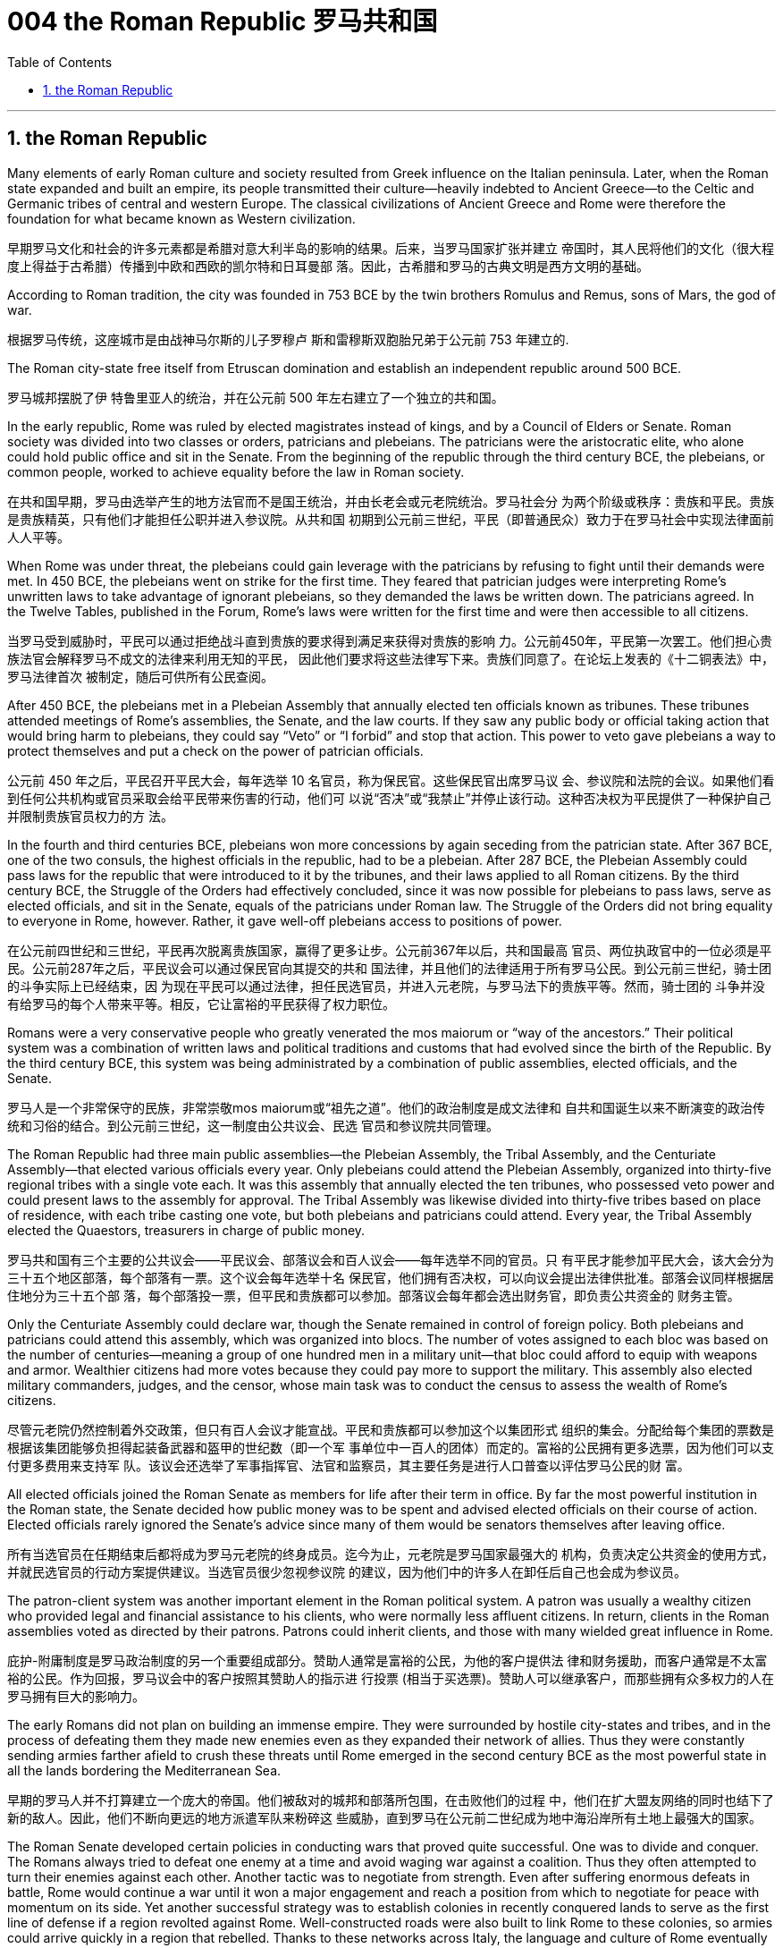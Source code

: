 
= 004 the Roman Republic 罗马共和国
:toc: left
:toclevels: 3
:sectnums:
:stylesheet: myAdocCss.css

'''

==  the Roman Republic



Many elements of early Roman culture and society resulted from Greek influence on the Italian
peninsula. Later, when the Roman state expanded and built an empire, its people transmitted their
culture—heavily indebted to Ancient Greece—to the Celtic and Germanic tribes of central and
western Europe. The classical civilizations of Ancient Greece and Rome were therefore the
foundation for what became known as Western civilization.

早期罗马文化和社会的许多元素都是希腊对意大利半岛的影响的结果。后来，当罗马国家扩张并建立
帝国时，其人民将他们的文化（很大程度上得益于古希腊）传播到中欧和西欧的凯尔特和日耳曼部
落。因此，古希腊和罗马的古典文明是西方文明的基础。


According to Roman tradition, the city was founded in 753 BCE by the twin
brothers Romulus and Remus, sons of Mars, the god of war.

根据罗马传统，这座城市是由战神马尔斯的儿子罗穆卢
斯和雷穆斯双胞胎兄弟于公元前 753 年建立的.


The Roman city-state free itself from
Etruscan domination and establish an independent republic around 500 BCE.

罗马城邦摆脱了伊
特鲁里亚人的统治，并在公元前 500 年左右建立了一个独立的共和国。

In the early republic, Rome was ruled by elected magistrates instead of kings, and by a Council of
Elders or Senate. Roman society was divided into two classes or orders, patricians and plebeians.
The patricians were the aristocratic elite, who alone could hold public office and sit in the Senate.
From the beginning of the republic through the third century BCE, the plebeians, or common people,
worked to achieve equality before the law in Roman society.

在共和国早期，罗马由选举产生的地方法官而不是国王统治，并由长老会或元老院统治。罗马社会分
为两个阶级或秩序：贵族和平民。贵族是贵族精英，只有他们才能担任公职并进入参议院。从共和国
初期到公元前三世纪，平民（即普通民众）致力于在罗马社会中实现法律面前人人平等。


When Rome was under threat, the
plebeians could gain leverage with the patricians by refusing to fight until their demands were met.
In 450 BCE, the plebeians went on strike for the first time. They feared that patrician judges were
interpreting Rome’s unwritten laws to take advantage of ignorant plebeians, so they demanded the
laws be written down. The patricians agreed. In the Twelve Tables, published in the Forum, Rome’s
laws were written for the first time and were then accessible to all citizens.

当罗马受到威胁时，平民可以通过拒绝战斗直到贵族的要求得到满足来获得对贵族的影响
力。公元前450年，平民第一次罢工。他们担心贵族法官会解释罗马不成文的法律来利用无知的平民，
因此他们要求将这些法律写下来。贵族们同意了。在论坛上发表的《十二铜表法》中，罗马法律首次
被制定，随后可供所有公民查阅。


After 450 BCE, the plebeians met in a Plebeian Assembly that annually elected ten officials known
as tribunes. These tribunes attended meetings of Rome’s assemblies, the Senate, and the law
courts. If they saw any public body or official taking action that would bring harm to plebeians, they
could say “Veto” or “I forbid” and stop that action. This power to veto gave plebeians a way to
protect themselves and put a check on the power of patrician officials.

公元前 450 年之后，平民召开平民大会，每年选举 10 名官员，称为保民官。这些保民官出席罗马议
会、参议院和法院的会议。如果他们看到任何公共机构或官员采取会给平民带来伤害的行动，他们可
以说“否决”或“我禁止”并停止该行动。这种否决权为平民提供了一种保护自己并限制贵族官员权力的方
法。

In the fourth and third centuries BCE, plebeians won more concessions by again seceding from the
patrician state. After 367 BCE, one of the two consuls, the highest officials in the republic, had to be
a plebeian. After 287 BCE, the Plebeian Assembly could pass laws for the republic that were
introduced to it by the tribunes, and their laws applied to all Roman citizens. By the third century
BCE, the Struggle of the Orders had effectively concluded, since it was now possible for plebeians
to pass laws, serve as elected officials, and sit in the Senate, equals of the patricians under Roman
law. The Struggle of the Orders did not bring equality to everyone in Rome, however. Rather, it gave
well-off plebeians access to positions of power.

在公元前四世纪和三世纪，平民再次脱离贵族国家，赢得了更多让步。公元前367年以后，共和国最高
官员、两位执政官中的一位必须是平民。公元前287年之后，平民议会可以通过保民官向其提交的共和
国法律，并且他们的法律适用于所有罗马公民。到公元前三世纪，骑士团的斗争实际上已经结束，因
为现在平民可以通过法律，担任民选官员，并进入元老院，与罗马法下的贵族平等。然而，骑士团的
斗争并没有给罗马的每个人带来平等。相反，它让富裕的平民获得了权力职位。


Romans were a very conservative people who greatly venerated the mos maiorum or “way of the
ancestors.” Their political system was a combination of written laws and political traditions and
customs that had evolved since the birth of the Republic. By the third century BCE, this system was
being administrated by a combination of public assemblies, elected officials, and the Senate.

罗马人是一个非常保守的民族，非常崇敬mos maiorum或“祖先之道”。他们的政治制度是成文法律和
自共和国诞生以来不断演变的政治传统和习俗的结合。到公元前三世纪，这一制度由公共议会、民选
官员和参议院共同管理。


The Roman Republic had three main public assemblies—the Plebeian Assembly, the Tribal
Assembly, and the Centuriate Assembly—that elected various officials every year. Only plebeians
could attend the Plebeian Assembly, organized into thirty-five regional tribes with a single vote each.
It was this assembly that annually elected the ten tribunes, who possessed veto power and could
present laws to the assembly for approval. The Tribal Assembly was likewise divided into thirty-five
tribes based on place of residence, with each tribe casting one vote, but both plebeians and
patricians could attend. Every year, the Tribal Assembly elected the Quaestors, treasurers in charge
of public money.

罗马共和国有三个主要的公共议会——平民议会、部落议会和百人议会——每年选举不同的官员。只
有平民才能参加平民大会，该大会分为三十五个地区部落，每个部落有一票。这个议会每年选举十名
保民官，他们拥有否决权，可以向议会提出法律供批准。部落会议同样根据居住地分为三十五个部
落，每个部落投一票，但平民和贵族都可以参加。部落议会每年都会选出财务官，即负责公共资金的
财务主管。


Only the Centuriate Assembly could declare war, though the Senate remained in control of foreign
policy. Both plebeians and patricians could attend this assembly, which was organized into blocs.
The number of votes assigned to each bloc was based on the number of centuries—meaning a
group of one hundred men in a military unit—that bloc could afford to equip with weapons and
armor. Wealthier citizens had more votes because they could pay more to support the military. This
assembly also elected military commanders, judges, and the censor, whose main task was to
conduct the census to assess the wealth of Rome’s citizens.

尽管元老院仍然控制着外交政策，但只有百人会议才能宣战。平民和贵族都可以参加这个以集团形式
组织的集会。分配给每个集团的票数是根据该集团能够负担得起装备武器和盔甲的世纪数（即一个军
事单位中一百人的团体）而定的。富裕的公民拥有更多选票，因为他们可以支付更多费用来支持军
队。该议会还选举了军事指挥官、法官和监察员，其主要任务是进行人口普查以评估罗马公民的财
富。

All elected officials joined the Roman Senate as members for life after their term in office. By far the
most powerful institution in the Roman state, the Senate decided how public money was to be spent
and advised elected officials on their course of action. Elected officials rarely ignored the Senate’s
advice since many of them would be senators themselves after leaving office.

所有当选官员在任期结束后都将成为罗马元老院的终身成员。迄今为止，元老院是罗马国家最强大的
机构，负责决定公共资金的使用方式，并就民选官员的行动方案提供建议。当选官员很少忽视参议院
的建议，因为他们中的许多人在卸任后自己也会成为参议员。


The patron-client system was another important element in the Roman political system. A patron
was usually a wealthy citizen who provided legal and financial assistance to his clients, who were
normally less affluent citizens. In return, clients in the Roman assemblies voted as directed by their
patrons. Patrons could inherit clients, and those with many wielded great influence in Rome.

庇护-附庸制度是罗马政治制度的另一个重要组成部分。赞助人通常是富裕的公民，为他的客户提供法
律和财务援助，而客户通常是不太富裕的公民。作为回报，罗马议会中的客户按照其赞助人的指示进
行投票 (相当于买选票)。赞助人可以继承客户，而那些拥有众多权力的人在罗马拥有巨大的影响力。



The early Romans did not plan on building an immense empire. They were surrounded by hostile
city-states and tribes, and in the process of defeating them they made new enemies even as they
expanded their network of allies. Thus they were constantly sending armies farther afield to crush
these threats until Rome emerged in the second century BCE as the most powerful state in all the
lands bordering the Mediterranean Sea.

早期的罗马人并不打算建立一个庞大的帝国。他们被敌对的城邦和部落所包围，在击败他们的过程
中，他们在扩大盟友网络的同时也结下了新的敌人。因此，他们不断向更远的地方派遣军队来粉碎这
些威胁，直到罗马在公元前二世纪成为地中海沿岸所有土地上最强大的国家。





The Roman Senate developed certain policies in conducting wars that proved quite successful. One was to divide and conquer. The Romans always tried to defeat one enemy at a
time and avoid waging war against a coalition. Thus they often attempted to turn their enemies
against each other. Another tactic was to negotiate from strength. Even after suffering enormous
defeats in battle, Rome would continue a war until it won a major engagement and reach a position
from which to negotiate for peace with momentum on its side. Yet another successful strategy was
to establish colonies in recently conquered lands to serve as the first line of defense if a region
revolted against Rome. Well-constructed roads were also built to link Rome to these colonies, so
armies could arrive quickly in a region that rebelled. Thanks to these networks across Italy, the
language and culture of Rome eventually spread throughout its empire as well. Romans also
transformed former enemies into loyal allies who could enjoy self-government as long as they
honored Rome’s other alliances and provided troops in times of war. Some even received Roman
citizenship.

罗马元老院制定了一些战争政策，事实证明这些政策相当成功。一是分而治之。罗马人总
是试图一次击败一个敌人，并避免与联盟发动战争。因此，他们经常试图让敌人互相攻击。另一种策
略是通过实力进行谈判。即使在战斗中遭受巨大失败，罗马仍会继续战争，直到赢得一场重大交战，
并占据有利地位进行和平谈判。另一个成功的策略是在最近被征服的土地上建立殖民地，作为某个地
区反抗罗马的第一道防线。还修建了修建良好的道路将罗马与这些殖民地连接起来，这样军队就可以
迅速到达叛乱地区。由于这些遍布意大利的网络，罗马的语言和文化最终也传播到了整个帝国。罗马
人还将昔日的敌人变成了忠诚的盟友，只要他们尊重罗马的其他联盟并在战争时期提供军队，就可以
享受自治。有些人甚至获得了罗马公民身份。

After conquering most of the Italian peninsula, Rome came to challenge the other major power in
the region, Carthage. A series of wars ensued, called the Punic Wars, in which Rome and Carthage
vied for dominance. the First Punic War (264–241 BCE) ended with
Rome annexing Sicily.


在征服了意大利半岛的大部分地区之后，罗马开始挑战该地区的另一个强国迦太基。随后发生了一系
列战争，称为布匿战争，罗马和迦太基争夺统治地位。第一次布匿战争（公元前 264-241 年），战争以罗马吞并西西里岛而结束。


Carthage desired revenge. In the Second Punic War (218–201 BCE),   As the Carthaginian general
Hannibal’s army was rampaging through Italy, Rome sent an army across
the Mediterranean to Africa to attack Carthage, which summoned Hannibal back to defend his
homeland.

迦太基渴望复仇。在第二次布匿战争（公元前 218-201 年）中，迦太基将军汉尼拔, 当他的军队横行意大利时，罗
马派遣军队穿越地中海前往非洲进攻迦太基，迦太基召唤汉尼拔回来保卫家园.



Hannibal’s Invasion of Rome. This map shows the route Hannibal followed from Hispania over the Alps to attack Italy
before finally returning to defend Carthage in the Second Punic War.

图6.30汉尼拔入侵罗马。这张地图显示了汉尼拔从西班牙翻越阿尔卑斯山进攻意大利，最后在第二次布匿战争中返回保卫迦太基的路
线。

image:/img/0009.jpg[,100%]

Carthage sued for peace and was stripped of
all its overseas territory. Rome thus acquired Carthage’s lands in Hispania.

迦太基求和，被剥夺了所有海外领土。罗马因此获得了迦太基在西班牙的土地。


During the war, King Philip V of Macedon made an alliance with Carthage. After Rome’s victory against Carthage,
Rome declared war against this new enemy. Philip
suffered a defeat and lacked the resources to continue. Consequently, he agreed to become an ally
of Rome. Rome also liberated all regions in Greece formerly under Macedonian control.

战争期间，马其顿国王菲利普五世与迦太基结盟。
罗马战胜迦太基后，罗马向这个新敌人宣战。腓力遭受了失败，并且缺乏继续作战的资源。因此，他同
意成为罗马的盟友。罗马还解放了以前受马其顿控制的希腊所有地区。


Rome discovered in the second century BCE that there was no end to the threats from hostile
powers. Perseus, the son of Philip V, renounced the alliance with Rome. Roman armies invaded Macedon, which
soon afterward became a Roman province. +
When the Achaean League in the Peloponnese in Greece challenged Roman control of Greece and
Macedon, Rome declared war and sacked Corinth, the League’s largest city. +
Roman armies also destroyed the city of Carthage in the Third Punic War.  +
After 146 BCE, no power remained in the
Mediterranean that could challenge Rome

罗马在公元前二世纪发现敌对势力的威胁永无止境。腓力五世的儿子珀尔修斯放弃了与罗马的联盟。罗马军队入侵马其顿，罗马随后解散了马其顿的君主制，马其顿很快成为罗马的一个省. 当希腊伯罗奔尼撒半岛的亚该亚同盟挑战罗马对希腊和马其顿的控制时，罗马洗劫了该同盟最大的城市科林斯。罗马军队还在第三次布匿战争中摧毁了
迦太基城. 公元前146年之后，地中海地区不再有任何力量可以
挑战罗马.


The Expansion of Rome. This map shows Rome’s expansion in the second century BCE as it responded to perceived
threats to its power from neighboring kingdoms.

罗马的扩张。这张地图显示了罗马在公元前二世纪的扩张，当时它应对邻国对其权力的威胁。

image:/img/0010.jpg[,100%]


Rome’s constant wars and conquests in the third and second centuries BCE created a host of
social, economic, and political problems for the republic.

罗马在公元前三世纪和二世纪持续不断的战争和征服给共和国带来了一系列社会、经济和政治问题。

A number of factors contributed to these problems and transformations. From the foundation of the
republic, most Roman citizens had owned and operated small family farms. Indeed, to serve as
Roman soldiers, men had to own property. However, the Punic Wars had strained this traditional
system. Roman soldiers were often away from home for long periods of time, leaving the women
and children to maintain their holdings. When they ultimately did return, many found their property in
another’s hands. Others decided to sell their neglected farms and move their families to the
expanding city of Rome, where they joined the growing ranks of the landless working class known as
the proletariat. By the first century BCE, the population of the city of Rome may have exceeded one
million.

从共和国成立以来，大多数罗马公民都拥有并经营小型家庭农场。
事实上，要成为罗马士兵，男人必须拥有财产。然而，布匿战争使这一传统体系不堪重负。罗马士兵
经常长时间离开家，留下妇女和儿童来维持他们的财产。当他们最终返回时，许多人发现自己的财产
落入他人手中。其他人则决定出售他们被忽视的农场，并举家搬到不断扩张的罗马城，在那里他们加
入了不断壮大的无土地工人阶级（即无产阶级）的行列。到公元前一世纪，罗马城的人口可能已超过
一百万。

The traditional patron-client system collapsed, since landless Romans didn’t need the
assistance of patrons to settle property disputes. Politicians therefore had to win the support of the
urban masses with free food and entertainment, such as gladiatorial combats, and promises to
create jobs through public works projects. Some even organized the poor into violent gangs to
frighten their political rivals.

传统的赞助人-客户体系崩溃了，因为
没有土地的罗马人不需要赞助人的帮助来解决财产纠纷。因此，政治家必须通过免费食物和娱乐（例
如角斗）来赢得城市群众的支持，并承诺通过公共工程项目创造就业机会。有些人甚至将穷人组织成
暴力团伙，以恐吓他们的政治对手。







罗马人民对元老院和贵族精英的领导越来越不满，他们越来越指望强大的军事领导人来解决问题。(民众开始走极端，他们选择了军事独裁, 取代了民主共和政体)

The Roman people grew dissatisfied with
the leadership of the Senate and the aristocratic elite, and they increasingly looked to strong military
leaders to address the problems.


These problems also presaged the political
transformations Rome was to suffer through in the following decades. Between 60 BCE and 31 BCE,
a string of powerful military leaders took the stage and bent the Republic to their will. In their
struggle for power, Rome descended further into civil war and disorder. By 27 BCE, only one leader
remained. Under his powerful hand, the Republic became a mere façade for the emergent Roman
Empire.

这些问题也预示着罗马将在接下来的几十年中经历政治变革。公元前 60 年至公元前
31 年间，一系列强大的军事领导人登上舞台，让共和国屈服于他们的意志。在权力斗争中，，罗马进一
步陷入内战和混乱。到公元前 27 年，只剩下一位领导人。在他的大权之下，共和国变成了新兴罗马帝
国的一个幌子。

Three men in particular eventually assumed enormous dominance. One
was Pompey Magnus. Another politician and military commander of this era was Crassus. The third influential figure was Julius
Caesar.

The optimates in the Senate distrusted all these men and cooperated to block their influence in
Roman politics. In response, in 60 BCE the three decided to join forces to advance their interests
though a political alliance known to history as the First Triumvirate (“rule by three men”). But they were all very ambitious
and each greatly distrusted the others.

特别是三个人最终取得了巨大的统治地位。其中之一是庞培·马格努
斯. 这个时代的另一位政治家和军事统帅是克拉苏。第三位有影响力的人物是
尤利乌斯·凯撒.

元老院的元老们不信任所有这些人，并合作阻止他们对罗马政治的影响。作为回应，公元前 60 年，三
人决定联合起来，通过历史上称为“第一三头政治”（“三人统治”）的政治联盟来推进各自的利益。但他们都雄心勃勃，而且彼此都非常不信任。



After serving as consul in 60 BCE, Julius Caesar took
command of the Roman army in Gaul (modern France). Over the next ten years, his armies
conquered all Gaul and launched attacks against German tribes across the Rhine, and on the island
of Britain across the English Channel.



公元前
60 年担任执政官后，朱利叶斯·凯撒指挥了高卢（现代法国）的罗马军队。在接下来的十年里，他的军
队征服了整个高卢，并对莱茵河对岸的日耳曼部落和英吉利海峡对岸的不列颠岛发起进攻。


The Roman Empire through 44 BCE. Some of the areas marked in purple, like Gaul and Syria, were added to the Roman
Empire by the victories of Julius Caesar and Pompey, respectively.

公元前 44 年的罗马帝国。一些用紫色标记的地区，如高卢和叙利亚，分别因尤利乌斯·凯撒和庞培的胜利而被纳入罗马帝国。

image:/img/0011.jpg[,100%]






The Roman people were awed by Caesar’s military success,
and Pompey and Crassus grew jealous of his popularity. In 54 BCE, Crassus invaded the Parthian
Kingdom in central Asia, hoping for similar military and political triumphs. The invasion was a
disaster, however, and Crassus was captured by the Parthians and executed.



罗马人民
对凯撒的军事成就感到敬畏，而庞培和克拉苏则对他的受欢迎程度感到嫉妒。公元前 54 年，克拉苏入
侵中亚的帕提亚王国，希望获得类似的军事和政治胜利。然而，这次入侵是一场灾难，克拉苏被帕提
亚人俘虏并处决。

After Crassus’s death, Pompey decided to break with Caesar and support his old enemies the
optimates. In 49 BCE, the optimates and Pompey controlled the Senate and demanded that Caesar
disband his army in Gaul and return to Rome to stand trial on various charges. Instead, Caesar
convinced his client army to march on Rome. In January of that year he famously led his troops
across the Rubicon River, the traditional boundary between Italy and Gaul. Since Caesar knew this
move would trigger war, as it was illegal to bring a private army into Rome proper, the phrase
“crossing the Rubicon” continues to mean “passing the point of no return.” In 48 BCE, Caesar
defeated Pompey.

克拉苏死后，庞培决定与凯撒决
裂，转而支持他的宿敌优化派。公元前49年，元老院和庞培控制了元老院，要求凯撒解散他在高卢的
军队，并返回罗马接受各种指控的审判。相反，凯撒说服他的客户军队向罗马进军。那年一月，他率
领部队越过卢比孔河，这是意大利和高卢之间的传统边界。由于凯撒知道此举会引发战争，因为将私
人军队带入罗马本土是非法的，因此“跨越卢比孔河”一词仍然意味着“越过不归路”。公元前48年，凯撒击败了庞培。


To prosecute the war against Pompey, Caesar had himself appointed dictator in 48 BCE. Despite the
tradition that dictatorship was to be temporary, Caesar’s position was indefinite. In 46 BCE, he was
appointed dictator for a term of ten years, and in 44 BCE his dictatorship was made permanent, or
for life. These appointments and other efforts to accumulate power unnerved many Romans, who
had a deep and abiding distrust of autocratic rulers. Caesar had hoped to win over his former enemies by inviting them to serve again in
the Senate and appointing them to positions in his government. However, these former optimates
viewed him as a tyrant, and in 44 BCE two of them, Brutus and Cassius, led a conspiracy that
resulted in his assassination.

为了对庞培发动战争，凯撒于公元前 48 年任命自己为独裁者。尽管传统上认为独裁统治是暂时的，但
凯撒的地位却是无限期的。公元前 46 年，他被任命为独裁者，任期十年，并于公元前 44 年，他的独
裁统治成为永久性的，即终身独裁。这些任命和其他积累权力的努力让许多罗马人感到不安，他们对
独裁统治者抱有深深而持久的不信任. 凯撒曾希望通过
邀请他们再次在元老院任职并任命他们在政府中担任职务来赢得他以前的敌人的支持。然而，这些前
优化者将他视为暴君，公元前 44 年，其中两人布鲁图斯和卡西乌斯领导了一场阴谋，导致他被暗杀。

From Republic to Principate

从共和制到元首制


Octavian was only eighteen when Caesar was killed, but as Caesar’s adopted son and heir he
enjoyed the loyalty and political support of Caesar’s military veterans. Together these three shared the
power of dictator in Rome in a political arrangement known as the Second Triumvirate. Unlike the
First Triumvirate, which was effectively a conspiracy, the Second Triumvirate was formally
recognized by the Senate.

凯撒被杀时，屋大维只有十八岁，但作为凯撒的养子和继承人，他享有凯撒退伍军人的忠诚和政治支
持。屋大维与两位经验丰富的将军和政治家马克·安东尼和雷必达联手，他们都是凯撒的
忠实支持者。这三个人在被称为“第二三头政治”的政治安排中共同分享罗马独裁者的权力。与实际上是阴
谋的第一三巨头不同，第二三巨头得到了参议院的正式承认。

After crushing the remnants of the optimates, the three men divided the Roman Empire between
them. Soon they quarreled, however, and civil war erupted once again.

在粉碎了优等派的残余势力后，这三个人瓜分了罗马帝国. 然而
很快他们就发生了争吵，内战再次爆发。


To avoid the fate of his adopted father, he successfully
maintained a façade that the Roman Republic was alive and well. Octavian, traditionally referred to as Augustus after 27 BCE, had assumed enormous
power. Despite his claim that he had restored the Republic, he had in fact inaugurated the Empire.

为了避免
重蹈养父的覆辙，他成功地维持了罗马共和国还活着、运转良好的假象. 屋大维（传统上在
公元前 27 年之后被称为奥古斯都）已经掌握了巨大的权力。尽管他声称自己恢复了共和国，但实际上
他开创了帝国.

Augustus was keenly aware that the peace and prosperity he had created was largely built upon his
image and power, and he feared what might happen when he died. As a result, the last few decades
of his life were spent arranging for a political successor. This was a complicated matter since there
was neither an official position of emperor nor a republican tradition of hereditary rule. Augustus had
no son of his own, and his attempts to groom others to take control were repeatedly frustrated when
his proposed successors died before him. Before his own death in 14 CE, Augustus arranged for his
stepson Tiberius to receive from the Senate the power of a proconsul and a tribune. While not his
first choice, Tiberius was an accomplished military leader with senatorial support.

奥古斯都敏锐地意识到，他所创造的和平与繁荣很大程度上是建立在他的形象和权力之上的，他担心
自己死后会发生什么。结果，他生命的最后几十年都花在了安排政治继任者上。这是一个复杂的问
题，因为既没有皇帝的官方职位，也没有世袭统治的共和传统。奥古斯都没有自己的儿子，当他提议
的继任者先于他去世时，他培养其他人掌权的尝试屡屡受挫。公元14年奥古斯都去世前，他安排他的
继子提比略从元老院获得总督和保民官的权力。提比略虽然不是他的第一选择，但他是一位有成就的
军事领袖，得到了元老院的支持。

Problems with imperial inheritance remained.
There were always risks that a hereditary ruler might prove incompetent.

但帝国继承问题仍然存在。世袭统治者无能的风险始终存在。(人治的国家, 非民主选举的国家, 如中国, 皇帝的好坏纯粹是听天由命)

Gladiatorial matches... These epic games (and the distribution of free wheat)
were meant to distract the people from potential weaknesses in Roman governance. The idea was
that those whose immediate needs were being met with food and entertainment were less likely to
notice social inequality, become discontented, or foment rebellion.

(角斗比赛,) 这些史诗般的游戏（以及免费小麦的分配）旨在分散人们
对罗马治理中潜在弱点的注意力。这个想法是，那些直接需要食物和娱乐来满足的人不太可能注意到
社会不平等、变得不满或煽动叛乱。


Sea routes facilitated the movement of goods around the empire. Though the Romans built up a
strong network of roads, shipping by sea was considerably less expensive. Thus, access to a seaport
was crucial to trade. In Italy, there were several fine seaports, with the city of Rome’s port at Ostia
being a notable example.

海上航线促进了帝国周围的货物流动。尽管罗马人建立了强大的道路网络，但海上运输的成本要低得
多。因此，进入海港对于贸易至关重要。在意大利，有几个优秀的海港，罗马市的奥斯蒂亚港就是一
个著名的例子.

Trade Routes of the Roman Empire. As this map demonstrates, the Romans were able to harness an extensive system of
roads and waterways to import and export both practical and luxury goods.

罗马帝国的贸易路线。正如这张地图所示，罗马人能够利用广泛的道路和水路系统来进出口实用品和奢侈品。

image:/img/0012.jpg[,100%]

Taxes fell into several categories,
including those calculated with census lists in the provinces, import and customs taxes, and taxes
levied on particular groups and communities.

税收分为几
类，包括根据各省人口普查清单计算的税收、进口税和关税以及对特定群体和社区征收的税收。

Despite these attempts at collecting taxes, by the third century CE the empire had entered a period
of financial crisis. Constant wars meant a never-ending need to sustain large armies. As less new
land was acquired, troop payments came more often from the central treasury than from newly
conquered territory.

尽管有这些收税的尝试，但到了公元三世纪，帝国还是进入了金融危机时期。持续不断的战争意味着
永远需要维持庞大的军队。由于获得的新土地减少，部队付款更多地来自中央财政部，而不是来自新
征服的领土。


In early Rome, the army was a volunteer force mustered during times of conflict. By the time of the
empire, however, it had become a standing professionalized force. Soldiers served a sixteen-year
term, though this was later raised to twenty, and they were paid a set amount at the end of their
service.

在早期的罗马，军队是在冲突时期召集起来的志愿部队。然而，到了帝国时代，它已经成为一支常备
的专业化力量。士兵的服役期限为十六年，后
来提高到二十年，并且在服役结束时获得一定数额的报酬。



While earlier in its history, Rome’s soldiers
might expect to campaign only part of the year, by the imperial period, conflict had become a regular
situation on the frontier. In some situations wars may
have seemed endless. There were clearly societal disadvantages to continuous conflict. Conflict abroad disrupted regional markets that Italy depended on.

虽
然在其历史早期，罗马士兵可能只在一年中的部分时间进行征战，但到了帝国时期，冲突已成为边境
的常见情况。战役可能会持续数月，在某些情况下，战争似乎永无休止。持续的冲突显然对社会不利。国外冲突扰乱了意大利所依赖的区域市场


In the first century CE, Christians joined this
landscape. Christians generally disapproved of animal sacrifice and worship of the emperor.


公元一世纪，基督徒加入了这片土地. 基督徒普遍不赞成动物祭祀和崇拜皇帝。



Official Roman attitudes to the Jewish people were not consistently hostile, and the Jewish view of
Roman treatment also varied depending on the political and cultural climate.

罗马官方对犹太人的态度并不总是敌对的，犹太人对罗马待遇的看法也因政治和文化气候而异。


The Roman Empire was divided into administrative units called provinces. A province was governed
by a magistrate chosen by the Senate or personally by the emperor. The term for governing a
senatorial province was one year, while that for administering an imperial province was indefinite.
Provincial governors had imperium, or jurisdiction over a territory or military legion. They were also
relatively autonomous in managing their territory.

罗马帝国被划分为多个称为行省的行政单位. 一个省由元老院或皇帝亲自选出的治安法官管辖。元老省的执政期限为一年，而帝国省的执政期
限则无限期。省长对领土或军团拥有统治权或管辖权。他们在管理领土方面也具有相对自主权，



Romans carried on a perpetual debate about citizenship, or civitas, and
whether to extend its benefits to different groups. To gain civitas at birth, a person needed to be the
child of two citizens. Citizenship conferred voting rights, the right to perform military service, the
right to run for public office, and certain marriage and property rights, among others. The extent to
which non-Romans were barred from enjoying these rights was not always clear.

罗马人还就公民权（ civitas ）以及是否
将其福利扩展到不同群体进行了持续不断的辩论。为了在出生时获得公民身份，一个人必须是两个公
民的孩子。公民身份赋予投票权、服兵役的权利、竞选公职的权利以及某些婚姻和财产权等。非罗马
人在多大程度上被禁止享有这些权利并不总是清楚的


The empire shifted its focus eastward, a trend signaled most prominently by its reorientation around
its new capital in Constantinople (today’s Istanbul). The Roman Empire’s eastward shift epitomized the major cultural changes occurring during this
period. Because of these shifts, Late Antiquity has been characterized as a transitional period
between the ancient and medieval worlds that occurred from roughly 150 to 750 CE.


帝国将其重心向东转移，这一趋势最明显的标志是它围绕新首都君士坦丁堡（今天的伊斯坦布尔）进
行的重新定位。罗马帝国的东移集中体现了这一时期发生的重大文化变革。由于这些转变，古代晚期被描述为古代世
界和中世纪世界之间的过渡时期，大约发生在公元 150 年至 750 年。

The third century was a period of upheaval and change for the Roman government, often referred to
as the Crisis of the Third Century. From 235 to 284, a span of only forty-nine years, the empire was
ruled by upward of twenty-six different claimants to the imperial throne. New emperors were often
declared and supported by Roman soldiers. As a result, civil wars—as well as wars on the eastern
frontier—were nearly constant.

三世纪是罗马政府的动荡和变革时期，通常被称为三世纪危机。从公元235年到公元284年，仅仅四十
九年的时间里，帝国就被多达二十六个不同的皇位继承者统治着。新皇帝常常得到罗马士兵的宣布和
支持。结果，内战以及东部边境的战争几乎持续不断。


The Roman Empire Moves East.

罗马帝国东移。

image:/img/0013.jpg[,100%]

Constantine had effectively
ushered in a new era of Christian governance. Rulers for the rest of the empire’s history were
explicitly Christian, acting as de facto heads of the church and controlling church policy.

君士坦丁实
际上开创了基督教统治的新时代。帝国其他历史时期的统治者都是明确的基督教徒，他们充当事实上
的教会领袖并控制教会政策。


But while the emperors self-styled
themselves as priestly rulers, the bishops sometimes contested this role, and emperors then had to
compete with them for religious authority.

但是，虽然皇帝自称为祭司统治者，但主教有时会质疑这一角
色，皇帝就不得不与他们争夺宗教权威。


Germanic Kingdoms. The increasing influx of Germanic peoples into the western empire brought about a fracturing of
Roman power as a series of independent kingdoms took control of the Italian peninsula.

日耳曼王国。随着一系列独立王国控制了意大利半岛、高卢（今法国和比利时）、伊比利亚半岛和北非，日耳曼民族不断涌入西
罗马帝国，导致罗马权力瓦解。

image:/img/0014.jpg[,100%]


Many of the migrations of Germanic peoples during this period were a result of the influx of the
Huns. A nomadic group originating in the Eurasian Steppe, the Huns made their way west from
central Asia toward Europe around 450. As they reached the edge of Europe, they conquered and
occupied the frontiers of the Roman Empire, placing pressure on groups already there to move into
the continent’s interior. These migrations eventually pushed Germanic groups and others into
Roman territory. The Huns were led by their ruler Atilla. Reaching as far as Gaul, the Hun Empire
ultimately collapsed due to Atilla’s death in 454.

这一时期日耳曼民族的许多迁徙都是匈奴人涌入的结果。匈奴人是一个起源于欧亚草原的游牧民族，
大约在 450 年从中亚向西进入欧洲。当他们到达欧洲边缘时，他们征服并占领了罗马帝国的边境，给
已经在那里的民族带来了迁徙的压力。进入大陆内部。这些迁徙最终将日耳曼群体和其他群体推入罗
马领土。匈奴人由他们的统治者阿提拉领导. 匈奴帝国远至
高卢，最终因阿提拉于 454 年去世而崩溃。


Other migratory groups during this period settled in Gaul, including the Franks. A one-time ally of the
Roman Empire, the Frankish kingdom eventually expelled the Romans and ruled the region in some
form until the ninth century.

Roman troops were likewise pushed out of Britain for the final time by
the invasion of Germanic peoples who included the Angles and the Saxons. Coming from modernday
southern Denmark and northern Germany, they occupied southern Britain in the late fifth
century. Originally two distinct groups, they are more commonly known as Anglo-Saxons, a name
applied to them in the eighth century to distinguish them from similarly named Germanic groups on
the European continent.

这一时期的其他移民群体在高卢定居，其中包括法兰克人。法兰克王国曾经是罗马帝国的盟友，最终
驱逐了罗马人，并以某种形式统治该地区，直到九世纪。

同样，由于包括盎格鲁人和撒克逊人在内的
日耳曼民族的入侵，罗马军队最后一次被赶出英国。他们来自现代丹麦南部和德国北部，在五世纪末
占领了英国南部。他们最初是两个不同的群体，通常被称为盎格鲁-撒克逊人，这个名称在八世纪应用
于他们，以将他们与欧洲大陆上类似名称的日耳曼群体区分开来。

Historians of Rome have debated what the fall of Rome actually means. As soon as time or accident had removed the artificial
supports, the stupendous fabric yielded to the pressure of its own weight. Instead of inquiring why the Roman empire was
destroyed, we should rather be surprised that it had subsisted so long.

罗马历史学家
一直在争论罗马的衰落到底意味着什么。一旦时间或意外除去了人造支撑物，巨大的织物就会屈
服于自身重量的压力。我们不应该探究罗马帝国为何被
毁灭，而应该惊讶于它竟然存在了这么久。


The period of Late Antiquity witnessed the height of two great competing empires. The Roman
Empire morphed into the Byzantine Empire.  Meanwhile, in the East, the Sasanian Empire emerged and vied with the Byzantines for supremacy.

古代晚期见证了两个伟大的相互竞争的帝国的鼎盛时期。罗马帝国演变成拜占庭帝国. 在东方，萨珊王朝崛起，并与拜占庭帝国争夺霸权。

Historians have carved out roughly 150 to 750 CE as the period of Late Antiquity and view it as a
time of vibrant transformation in the Mediterranean, rather than simply Rome’s decline and fall. People from this period thought of themselves as being
different from what was seen in the ancient world.

历史学家将大约公元 150 年至 750 年划定为古代晚期时期，并将其视为地中海充满活力的变革时期，
而不仅仅是罗马的衰落和衰落。这一时期的人们在某些方面认为自己与古代世界不同。


In the late 400s and early 500s, the centralization of imperial power was coupled with intense growth of the
empire’s bureaucratic system.
The Roman senatorial class in particular had changed. While in earlier
centuries the Senate had played an important administrative role for the entire state, it now acted
largely as a type of aristocratic “city council” for the city of Rome itself, making few meaningful
decisions beyond city management and with many members choosing not even to attend.

在 400 年代末和 500 年代初，皇权的集
中化伴随着帝国官僚体系的迅猛发展.  罗马元老阶
层尤其发生了变化。虽然在早期的几个世纪里，元老院在整个国家中发挥着重要的行政作用，但现在
它在很大程度上充当了罗马市本身的一种贵族“市议会”的角色，除了城市管理之外，几乎没有做出任何
有意义的决定，而且许多成员选择不这样做。甚至参加。

The Sasanians ruled the area of the former classical Persian
Empire, including the modern-day country of Iran.

萨珊王朝统
治着前古典波斯帝国的地区，包括现代的伊朗。


Sasanian Persia ... At its greatest extent in the seventh century, it encroached into once-Byzantine territory through a series of conflicts. They
may have been seen as particularly susceptible to Byzantine influence because Byzantine rulers
claimed dominion over all Christians, including those outside their empire’s borders.
萨珊波斯, 在七世纪达到鼎盛时期，它通过一系列冲突侵入了曾经的拜
占庭领土。他们可能被认为特别容易受到拜占庭的影响，因为拜占庭统治者声称对所有基督徒
（包括帝国境外的基督徒）拥有统治权。

image:/img/0015.png[,100%]









204





